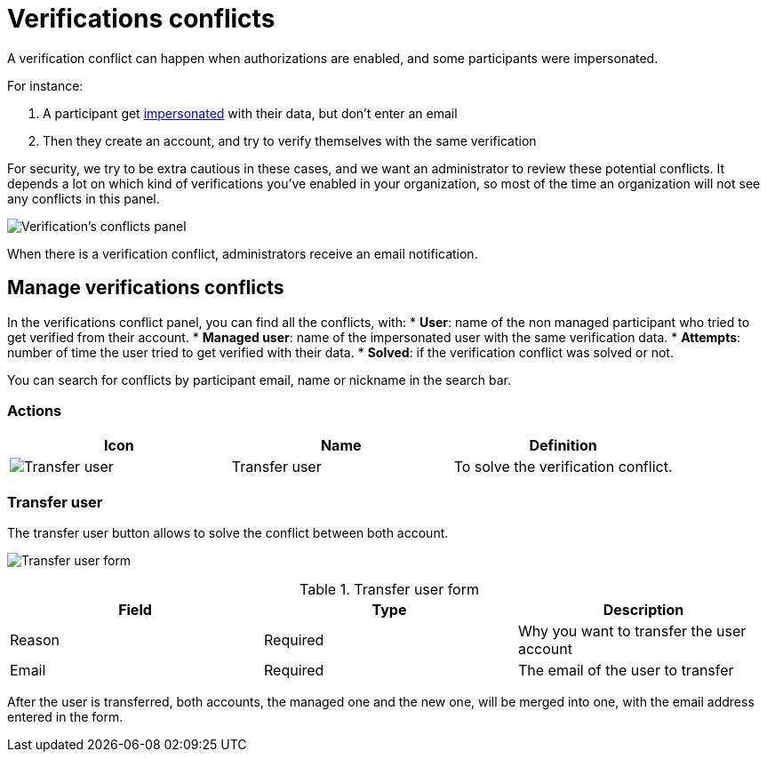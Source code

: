 = Verifications conflicts

A verification conflict can happen when authorizations are enabled, and some participants were impersonated. 

For instance:

. A participant get xref:admin:participants/impersonations.adoc[impersonated] with their data, but don't enter an email
. Then they create an account, and try to verify themselves with the same verification

For security, we try to be extra cautious in these cases, and we want an administrator to review these potential conflicts.
It depends a lot on which kind of verifications you've enabled in your organization, so most of the time an organization 
will not see any conflicts in this panel.

image:participants/verifications_conflicts.png[Verification's conflicts panel]

When there is a verification conflict, administrators receive an email notification. 

== Manage verifications conflicts

In the verifications conflict panel, you can find all the conflicts, with:
* *User*: name of the non managed participant who tried to get verified from their account.
* *Managed user*: name of the impersonated user with the same verification data. 
* *Attempts*: number of time the user tried to get verified with their data. 
* *Solved*: if the verification conflict was solved or not. 

You can search for conflicts by participant email, name or nickname in the search bar. 

=== Actions

|===
|Icon |Name |Definition

|image:icons/action_transfer_user.png[Transfer user]
|Transfer user
|To solve the verification conflict.  

|===

=== Transfer user

The transfer user button allows to solve the conflict between both account. 

image:participants/verifications_conflicts_transfer_user.png[Transfer user form]

.Transfer user form
|===
|Field |Type |Description

|Reason
|Required
|Why you want to transfer the user account

|Email
|Required
|The email of the user to transfer

|===

After the user is transferred, both accounts, the managed one and the new one, will be merged into one, with the 
email address entered in the form. 

